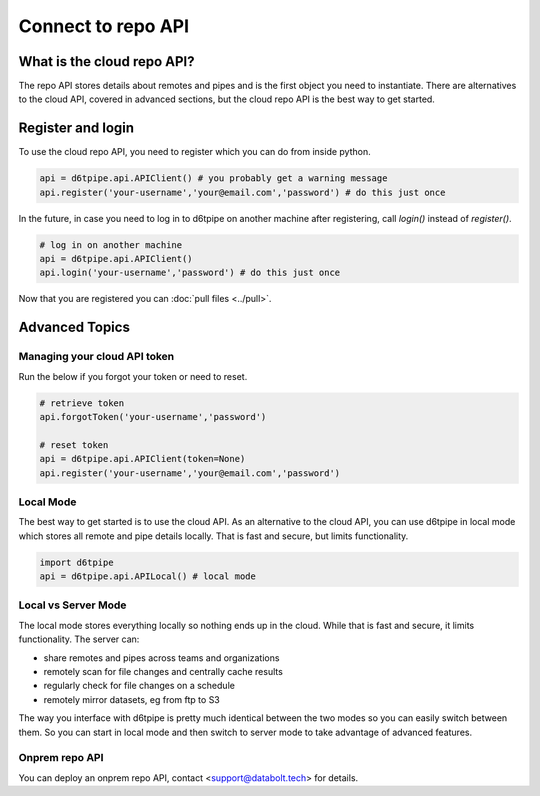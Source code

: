 Connect to repo API
==============================================

What is the cloud repo API?
------------------------------

The repo API stores details about remotes and pipes and is the first object you need to instantiate. There are alternatives to the cloud API, covered in advanced sections, but the cloud repo API is the best way to get started.

Register and login
------------------------------

To use the cloud repo API, you need to register which you can do from inside python.

.. code-block:: python

    api = d6tpipe.api.APIClient() # you probably get a warning message
    api.register('your-username','your@email.com','password') # do this just once

In the future, in case you need to log in to d6tpipe on another machine after registering, call `login()` instead of `register()`.

.. code-block:: python

    # log in on another machine
    api = d6tpipe.api.APIClient()
    api.login('your-username','password') # do this just once

Now that you are registered you can :doc:`pull files <../pull>`.


Advanced Topics
---------------------------------------------

Managing your cloud API token
^^^^^^^^^^^^^^^^^^^^^^^^^^^^^^

Run the below if you forgot your token or need to reset. 

.. code-block:: python

    # retrieve token
    api.forgotToken('your-username','password')

    # reset token
    api = d6tpipe.api.APIClient(token=None)
    api.register('your-username','your@email.com','password')


Local Mode
^^^^^^^^^^^^^^^^^^^^^^^^^^^^^^

The best way to get started is to use the cloud API. As an alternative to the cloud API, you can use d6tpipe in local mode which stores all remote and pipe details locally. That is fast and secure, but limits functionality.  

.. code-block:: python

    import d6tpipe
    api = d6tpipe.api.APILocal() # local mode

Local vs Server Mode
^^^^^^^^^^^^^^^^^^^^^^^^^^^^^^

The local mode stores everything locally so nothing ends up in the cloud. While that is fast and secure, it limits functionality. The server can:  

* share remotes and pipes across teams and organizations
* remotely scan for file changes and centrally cache results
* regularly check for file changes on a schedule
* remotely mirror datasets, eg from ftp to S3

The way you interface with d6tpipe is pretty much identical between the two modes so you can easily switch between them. So you can start in local mode and then switch to server mode to take advantage of advanced features.

Onprem repo API
^^^^^^^^^^^^^^^^^^^^^^^^^^^^^^

You can deploy an onprem repo API, contact <support@databolt.tech> for details.
